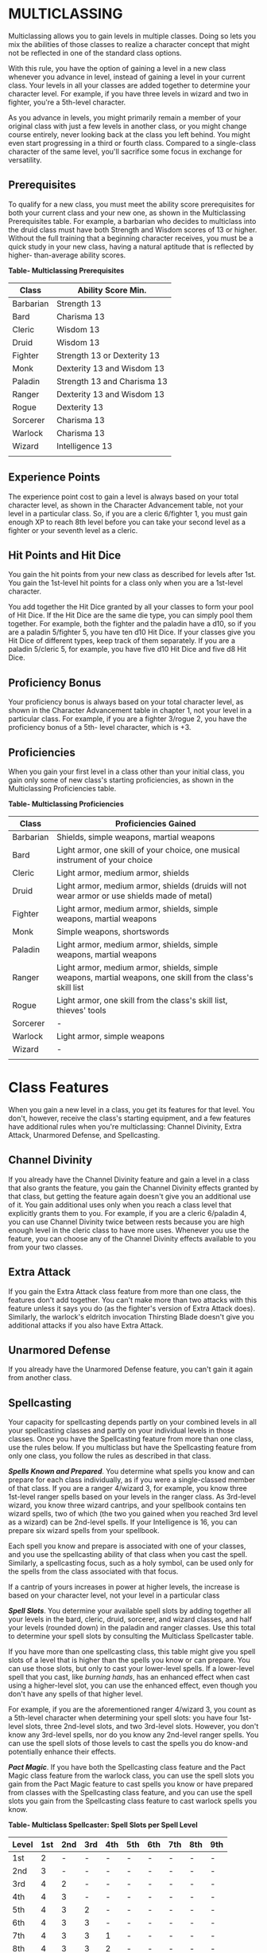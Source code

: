 * MULTICLASSING
:PROPERTIES:
:CUSTOM_ID: multiclassing
:END:
Multiclassing allows you to gain levels in multiple classes. Doing so
lets you mix the abilities of those classes to realize a character
concept that might not be reflected in one of the standard class
options.

With this rule, you have the option of gaining a level in a new class
whenever you advance in level, instead of gaining a level in your
current class. Your levels in all your classes are added together to
determine your character level. For example, if you have three levels in
wizard and two in fighter, you're a 5th-level character.

As you advance in levels, you might primarily remain a member of your
original class with just a few levels in another class, or you might
change course entirely, never looking back at the class you left behind.
You might even start progressing in a third or fourth class. Compared to
a single-class character of the same level, you'll sacrifice some focus
in exchange for versatility.

** Prerequisites
:PROPERTIES:
:CUSTOM_ID: prerequisites
:END:
To qualify for a new class, you must meet the ability score
prerequisites for both your current class and your new one, as shown in
the Multiclassing Prerequisites table. For example, a barbarian who
decides to multiclass into the druid class must have both Strength and
Wisdom scores of 13 or higher. Without the full training that a
beginning character receives, you must be a quick study in your new
class, having a natural aptitude that is reflected by higher-
than-average ability scores.

*Table- Multiclassing Prerequisites*

| Class     | Ability Score Min.          |
|-----------+-----------------------------|
| Barbarian | Strength 13                 |
| Bard      | Charisma 13                 |
| Cleric    | Wisdom 13                   |
| Druid     | Wisdom 13                   |
| Fighter   | Strength 13 or Dexterity 13 |
| Monk      | Dexterity 13 and Wisdom 13  |
| Paladin   | Strength 13 and Charisma 13 |
| Ranger    | Dexterity 13 and Wisdom 13  |
| Rogue     | Dexterity 13                |
| Sorcerer  | Charisma 13                 |
| Warlock   | Charisma 13                 |
| Wizard    | Intelligence 13             |
|           |                             |

** Experience Points
:PROPERTIES:
:CUSTOM_ID: experience-points
:END:
The experience point cost to gain a level is always based on your total
character level, as shown in the Character Advancement table, not your
level in a particular class. So, if you are a cleric 6/fighter 1, you
must gain enough XP to reach 8th level before you can take your second
level as a fighter or your seventh level as a cleric.

** Hit Points and Hit Dice
:PROPERTIES:
:CUSTOM_ID: hit-points-and-hit-dice
:END:
You gain the hit points from your new class as described for levels
after 1st. You gain the 1st-level hit points for a class only when you
are a 1st-level character.

You add together the Hit Dice granted by all your classes to form your
pool of Hit Dice. If the Hit Dice are the same die type, you can simply
pool them together. For example, both the fighter and the paladin have a
d10, so if you are a paladin 5/fighter 5, you have ten d10 Hit Dice. If
your classes give you Hit Dice of different types, keep track of them
separately. If you are a paladin 5/cleric 5, for example, you have five
d10 Hit Dice and five d8 Hit Dice.

** Proficiency Bonus
:PROPERTIES:
:CUSTOM_ID: proficiency-bonus
:END:
Your proficiency bonus is always based on your total character level, as
shown in the Character Advancement table in chapter 1, not your level in
a particular class. For example, if you are a fighter 3/rogue 2, you
have the proficiency bonus of a 5th- level character, which is +3.

** Proficiencies
:PROPERTIES:
:CUSTOM_ID: proficiencies
:END:
When you gain your first level in a class other than your initial class,
you gain only some of new class's starting proficiencies, as shown in
the Multiclassing Proficiencies table.

*Table- Multiclassing Proficiencies*

| Class     | Proficiencies Gained                                                                                       |
|-----------+------------------------------------------------------------------------------------------------------------|
| Barbarian | Shields, simple weapons, martial weapons                                                                   |
| Bard      | Light armor, one skill of your choice, one musical instrument of your choice                               |
| Cleric    | Light armor, medium armor, shields                                                                         |
| Druid     | Light armor, medium armor, shields (druids will not wear armor or use shields made of metal)               |
| Fighter   | Light armor, medium armor, shields, simple weapons, martial weapons                                        |
| Monk      | Simple weapons, shortswords                                                                                |
| Paladin   | Light armor, medium armor, shields, simple weapons, martial weapons                                        |
| Ranger    | Light armor, medium armor, shields, simple weapons, martial weapons, one skill from the class's skill list |
| Rogue     | Light armor, one skill from the class's skill list, thieves' tools                                         |
| Sorcerer  | -                                                                                                          |
| Warlock   | Light armor, simple weapons                                                                                |
| Wizard    | -                                                                                                          |
|           |                                                                                                            |

* Class Features
:PROPERTIES:
:CUSTOM_ID: class-features
:END:
When you gain a new level in a class, you get its features for that
level. You don't, however, receive the class's starting equipment, and a
few features have additional rules when you're multiclassing: Channel
Divinity, Extra Attack, Unarmored Defense, and Spellcasting.

** Channel Divinity
:PROPERTIES:
:CUSTOM_ID: channel-divinity
:END:
If you already have the Channel Divinity feature and gain a level in a
class that also grants the feature, you gain the Channel Divinity
effects granted by that class, but getting the feature again doesn't
give you an additional use of it. You gain additional uses only when you
reach a class level that explicitly grants them to you. For example, if
you are a cleric 6/paladin 4, you can use Channel Divinity twice between
rests because you are high enough level in the cleric class to have more
uses. Whenever you use the feature, you can choose any of the Channel
Divinity effects available to you from your two classes.

** Extra Attack
:PROPERTIES:
:CUSTOM_ID: extra-attack
:END:
If you gain the Extra Attack class feature from more than one class, the
features don't add together. You can't make more than two attacks with
this feature unless it says you do (as the fighter's version of Extra
Attack does). Similarly, the warlock's eldritch invocation Thirsting
Blade doesn't give you additional attacks if you also have Extra Attack.

** Unarmored Defense
:PROPERTIES:
:CUSTOM_ID: unarmored-defense
:END:
If you already have the Unarmored Defense feature, you can't gain it
again from another class.

** Spellcasting
:PROPERTIES:
:CUSTOM_ID: spellcasting
:END:
Your capacity for spellcasting depends partly on your combined levels in
all your spellcasting classes and partly on your individual levels in
those classes. Once you have the Spellcasting feature from more than one
class, use the rules below. If you multiclass but have the Spellcasting
feature from only one class, you follow the rules as described in that
class.

*/Spells Known and Prepared/*. You determine what spells you know and
can prepare for each class individually, as if you were a single-classed
member of that class. If you are a ranger 4/wizard 3, for example, you
know three 1st-level ranger spells based on your levels in the ranger
class. As 3rd-level wizard, you know three wizard cantrips, and your
spellbook contains ten wizard spells, two of which (the two you gained
when you reached 3rd level as a wizard) can be 2nd-level spells. If your
Intelligence is 16, you can prepare six wizard spells from your
spellbook.

Each spell you know and prepare is associated with one of your classes,
and you use the spellcasting ability of that class when you cast the
spell. Similarly, a spellcasting focus, such as a holy symbol, can be
used only for the spells from the class associated with that focus.

If a cantrip of yours increases in power at higher levels, the increase
is based on your character level, not your level in a particular class

*/Spell Slots/*. You determine your available spell slots by adding
together all your levels in the bard, cleric, druid, sorcerer, and
wizard classes, and half your levels (rounded down) in the paladin and
ranger classes. Use this total to determine your spell slots by
consulting the Multiclass Spellcaster table.

If you have more than one spellcasting class, this table might give you
spell slots of a level that is higher than the spells you know or can
prepare. You can use those slots, but only to cast your lower-level
spells. If a lower-level spell that you cast, like /burning hands/, has
an enhanced effect when cast using a higher-level slot, you can use the
enhanced effect, even though you don't have any spells of that higher
level.

For example, if you are the aforementioned ranger 4/wizard 3, you count
as a 5th-level character when determining your spell slots: you have
four 1st-level slots, three 2nd-level slots, and two 3rd-level slots.
However, you don't know any 3rd-level spells, nor do you know any
2nd-level ranger spells. You can use the spell slots of those levels to
cast the spells you do know-and potentially enhance their effects.

*/Pact Magic/*. If you have both the Spellcasting class feature and the
Pact Magic class feature from the warlock class, you can use the spell
slots you gain from the Pact Magic feature to cast spells you know or
have prepared from classes with the Spellcasting class feature, and you
can use the spell slots you gain from the Spellcasting class feature to
cast warlock spells you know.

*Table- Multiclass Spellcaster: Spell Slots per Spell Level*

| Level | 1st | 2nd | 3rd | 4th | 5th | 6th | 7th | 8th | 9th |
|-------+-----+-----+-----+-----+-----+-----+-----+-----+-----|
| 1st   | 2   | -   | -   | -   | -   | -   | -   | -   | -   |
| 2nd   | 3   | -   | -   | -   | -   | -   | -   | -   | -   |
| 3rd   | 4   | 2   | -   | -   | -   | -   | -   | -   | -   |
| 4th   | 4   | 3   | -   | -   | -   | -   | -   | -   | -   |
| 5th   | 4   | 3   | 2   | -   | -   | -   | -   | -   | -   |
| 6th   | 4   | 3   | 3   | -   | -   | -   | -   | -   | -   |
| 7th   | 4   | 3   | 3   | 1   | -   | -   | -   | -   | -   |
| 8th   | 4   | 3   | 3   | 2   | -   | -   | -   | -   | -   |
| 9th   | 4   | 3   | 3   | 3   | 1   | -   | -   | -   | -   |
| 10th  | 4   | 3   | 3   | 3   | 2   | -   | -   | -   | -   |
| 11th  | 4   | 3   | 3   | 3   | 2   | 1   | -   | -   | -   |
| 12th  | 4   | 3   | 3   | 3   | 2   | 1   | -   | -   | -   |
| 13th  | 4   | 3   | 3   | 3   | 2   | 1   | 1   | -   | -   |
| 14th  | 4   | 3   | 3   | 3   | 2   | 1   | 1   | -   | -   |
| 15th  | 4   | 3   | 3   | 3   | 2   | 1   | 1   | 1   | -   |
| 16th  | 4   | 3   | 3   | 3   | 2   | 1   | 1   | 1   | -   |
| 17th  | 4   | 3   | 3   | 3   | 2   | 1   | 1   | 1   | 1   |
| 18th  | 4   | 3   | 3   | 3   | 3   | 1   | 1   | 1   | 1   |
| 19th  | 4   | 3   | 3   | 3   | 3   | 2   | 1   | 1   | 1   |
| 20th  | 4   | 3   | 3   | 3   | 3   | 2   | 2   | 1   | 1   |
|       |     |     |     |     |     |     |     |     |     |
